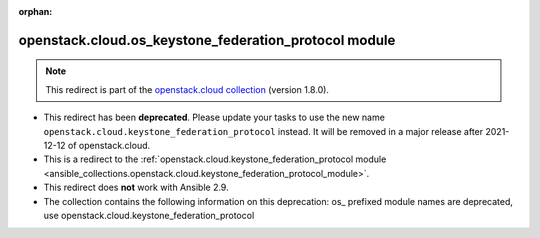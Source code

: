 
.. Document meta

:orphan:

.. Anchors

.. _ansible_collections.openstack.cloud.os_keystone_federation_protocol_module:

.. Title

openstack.cloud.os_keystone_federation_protocol module
++++++++++++++++++++++++++++++++++++++++++++++++++++++

.. Collection note

.. note::
    This redirect is part of the `openstack.cloud collection <https://galaxy.ansible.com/openstack/cloud>`_ (version 1.8.0).


- This redirect has been **deprecated**. Please update your tasks to use the new name ``openstack.cloud.keystone_federation_protocol`` instead.
  It will be removed in a major release after 2021-12-12 of openstack.cloud.
- This is a redirect to the :ref:`openstack.cloud.keystone_federation_protocol module <ansible_collections.openstack.cloud.keystone_federation_protocol_module>`.
- This redirect does **not** work with Ansible 2.9.
- The collection contains the following information on this deprecation: os_ prefixed module names are deprecated, use openstack.cloud.keystone_federation_protocol
